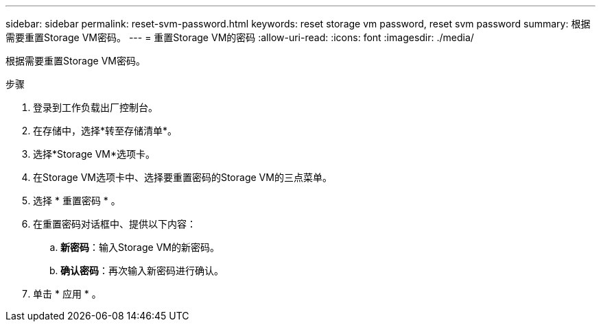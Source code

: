 ---
sidebar: sidebar 
permalink: reset-svm-password.html 
keywords: reset storage vm password, reset svm password 
summary: 根据需要重置Storage VM密码。 
---
= 重置Storage VM的密码
:allow-uri-read: 
:icons: font
:imagesdir: ./media/


[role="lead"]
根据需要重置Storage VM密码。

.步骤
. 登录到工作负载出厂控制台。
. 在存储中，选择*转至存储清单*。
. 选择*Storage VM*选项卡。
. 在Storage VM选项卡中、选择要重置密码的Storage VM的三点菜单。
. 选择 * 重置密码 * 。
. 在重置密码对话框中、提供以下内容：
+
.. *新密码*：输入Storage VM的新密码。
.. *确认密码*：再次输入新密码进行确认。


. 单击 * 应用 * 。

